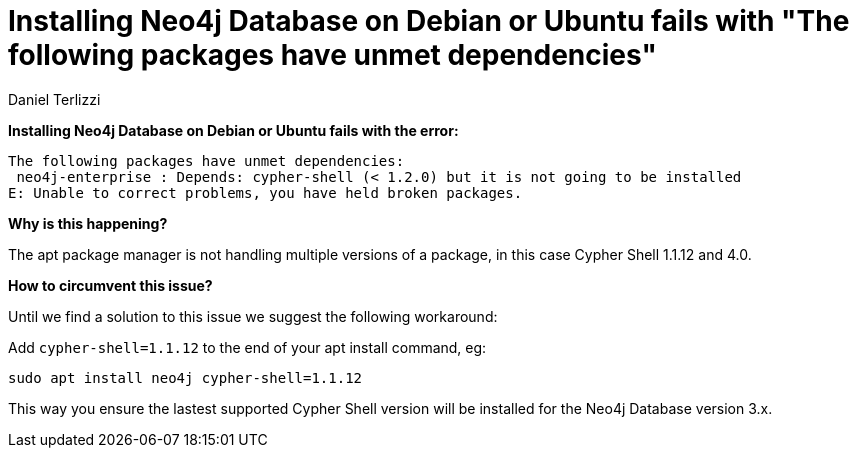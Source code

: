 = Installing Neo4j Database on Debian or Ubuntu fails with "The following packages have unmet dependencies"
:slug: installing-neo4j-on-debian-or-ubuntu-fails-with-packages-have-unmet-dependencies
:author: Daniel Terlizzi
:neo4j-versions: 3.5, 3.4
:tags: installation
:public:
:category: operations
:environment: debian,ubuntu

*Installing Neo4j Database on Debian or Ubuntu fails with the error:*

----
The following packages have unmet dependencies:
 neo4j-enterprise : Depends: cypher-shell (< 1.2.0) but it is not going to be installed
E: Unable to correct problems, you have held broken packages.
----

*Why is this happening?*

The apt package manager is not handling multiple versions of a package, in this case Cypher Shell 1.1.12 and 4.0.

*How to circumvent this issue?*

Until we find a solution to this issue we suggest the following workaround:

Add `cypher-shell=1.1.12` to the end of your apt install command, eg:

[source,shell]
----
sudo apt install neo4j cypher-shell=1.1.12
----

This way you ensure the lastest supported Cypher Shell version will be installed for the Neo4j Database version 3.x.
